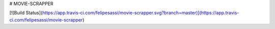 # MOVIE-SCRAPPER

[![Build Status](https://app.travis-ci.com/felipesassi/movie-scrapper.svg?branch=master)](https://app.travis-ci.com/felipesassi/movie-scrapper)